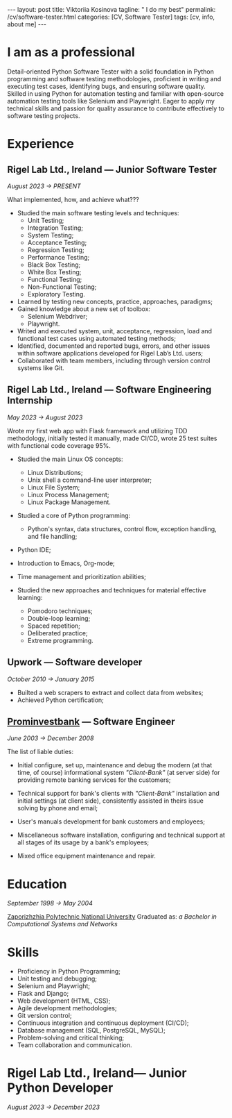#+BEGIN_EXPORT html
---
layout: post
title: Viktoriia Kosinova
tagline: " I do my best"
permalink: /cv/software-tester.html
categories: [CV, Software Tester]
tags: [cv, info, about me]
---
#+END_EXPORT

#+STARTUP: showall indent
#+OPTIONS: tags:nil num:nil \n:nil @:t ::t |:t ^:{} _:{} *:t eval:noexport
#+TOC: headlines 2

* I am as a professional

Detail-oriented Python Software Tester with a solid foundation in
Python programming and software testing methodologies, proficient in
writing and executing test cases, identifying bugs, and ensuring
software quality. Skilled in using Python for automation testing and
familiar with open-source automation testing tools like Selenium and
Playwright. Eager to apply my technical skills and passion for quality
assurance to contribute effectively to software testing projects.

* Experience

** Rigel Lab Ltd., Ireland — Junior Software Tester

/August 2023 \to PRESENT/

What implemented, how, and achieve what???

- Studied the main software testing levels and techniques:
  - Unit Testing;
  - Integration Testing;
  - System Testing;
  - Acceptance Testing;
  - Regression Testing;
  - Performance Testing;
  - Black Box Testing;
  - White Box Testing;
  - Functional Testing;
  - Non-Functional Testing;
  - Exploratory Testing.

- Learned by testing new concepts, practice, approaches, paradigms;
- Gained knowledge about a new set of toolbox:
  - Selenium Webdriver;
  - Playwright.
- Writed and executed system, unit, acceptance, regression, load and
  functional test cases using automated testing methods;
- Identified, documented and reported bugs, errors, and other issues
  within software applications developed for Rigel Lab’s Ltd. users;
- Collaborated with team members, including through version control
  systems like Git.

** Rigel Lab Ltd., Ireland — Software Engineering Internship

/May 2023 \to August 2023/


Wrote my first web app with Flask framework and utilizing TDD
methodology, initially tested it manually, made CI/CD, wrote 25 test
suites with functional code coverage 95%.

- Studied the main Linux OS concepts:
  - Linux Distributions;
  - Unix shell a command-line user interpreter;
  - Linux File System;
  - Linux Process Management;
  - Linux Package Management.

- Studied a core of Python programming:
  - Python's syntax, data structures, control flow, exception
    handling, and file handling;

- Python IDE;
- Introduction to Emacs, Org-mode;
- Time management and prioritization abilities;
- Studied the new approaches and techniques for material effective
  learning:

  - Pomodoro techniques;
  - Double-loop learning;
  - Spaced repetition;
  - Deliberated practice;
  - Extreme programming.


** Upwork — Software developer

/October 2010 \to January 2015/

- Builted a web scrapers to extract and collect data from websites;
- Achieved Python certification;


**  [[https://en.wikipedia.org/wiki/Prominvestbank][Prominvestbank]] — Software Engineer

/June 2003 \to December 2008/

  The list of liable duties:

- Initial configure, set up, maintenance and debug the modern (at that
  time, of course) informational system /"Client-Bank"/ (at server
  side) for providing remote banking services for the customers;

- Technical support for bank's clients with /"Client-Bank"/
  installation and initial settings (at client side), consistently
  assisted in theirs issue solving by phone and email;

- User's manuals development for bank customers and employees;

- Miscellaneous software installation, configuring and technical
  support at all stages of its usage by a bank's employees;

- Mixed office equipment maintenance and repair.

* Education
/September 1998 \to May 2004/

[[https://en.wikipedia.org/wiki/Zaporizhzhia_Polytechnic_National_University][Zaporizhzhia Polytechnic National University]]
Graduated as: /a Bachelor in Computational Systems and Networks/

* Skills

- Proficiency in Python Programming;
- Unit testing and debugging;
- Selenium and Playwright;
- Flask and Django;
- Web development (HTML, CSS);
- Agile development methodologies;
- Git version control;
- Continuous integration and continuous deployment (CI/CD);
- Database management (SQL, PostgreSQL, MySQL);
- Problem-solving and critical thinking;
- Team collaboration and communication.

* Notes                                                            :noexport:


Highly motivated Entry Level Python Developer with a passion for
creating innovative solutions. Skilled in developing and deploying
Python-based web applications, with a strong foundation in Python's
core concepts and proficiency in its libraries and frameworks. Eager
to leverage my technical expertise and problem-solving abilities to
contribute to the success of the team and the organization.

* Rigel Lab Ltd., Ireland— Junior Python Developer

/August 2023 \to December 2023/
